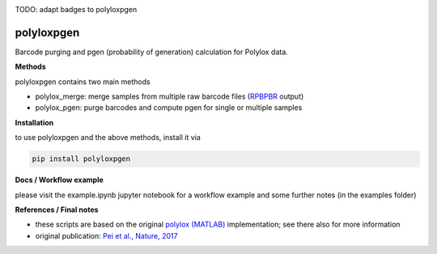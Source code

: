 
.. image:: https://img.shields.io/pypi/v/polyloxpgen.svg
    :target: https://pypi.python.org/pypi/polyloxpgen
    :alt: Latest PyPI version

.. image:: https://travis-ci.com/mauricelanghinrichs/polyloxpgen.svg?branch=master
   :target: https://travis-ci.com/mauricelanghinrichs/polyloxpgen
   :alt: Latest Travis CI build status

.. image:: https://codecov.io/gh/mauricelanghinrichs/polyloxpgen/branch/master/graph/badge.svg?token=MUWGE04ERH
   :target: https://codecov.io/gh/mauricelanghinrichs/polyloxpgen

TODO: adapt badges to polyloxpgen

polyloxpgen
^^^^^^^^^^^

Barcode purging and pgen (probability of generation) calculation for Polylox data.


**Methods**

polyloxpgen contains two main methods

- polylox_merge: merge samples from multiple raw barcode files (`RPBPBR <https://github.com/hoefer-lab/RPBPBR>`_ output)

- polylox_pgen: purge barcodes and compute pgen for single or multiple samples


**Installation**

to use polyloxpgen and the above methods, install it via

.. code-block::
   
   pip install polyloxpgen


**Docs / Workflow example**

please visit the example.ipynb jupyter notebook for a workflow example and some
further notes (in the examples folder)


**References / Final notes**

- these scripts are based on the original `polylox (MATLAB) <https://github.com/hoefer-lab/polylox>`_ implementation; see there also for more information

- original publication: `Pei et al., Nature, 2017 <https://www.nature.com/articles/nature23653>`_
